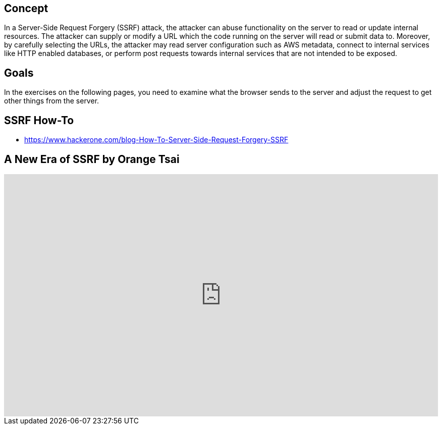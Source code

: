 == Concept
In a Server-Side Request Forgery (SSRF) attack, the attacker can abuse functionality on the server to read or update internal resources. The attacker can supply or modify a URL which the code running on the server will read or submit data to. Moreover, by carefully selecting the URLs, the attacker may read server configuration such as AWS metadata, connect to internal services like HTTP enabled databases, or perform post requests towards internal services that are not intended to be exposed.

== Goals
In the exercises on the following pages, you need to examine what the browser sends to the server and adjust the request to get other things from the server.

== SSRF How-To
* https://www.hackerone.com/blog-How-To-Server-Side-Request-Forgery-SSRF

== A New Era of SSRF by Orange Tsai

video::D1S-G8rJrEk[youtube, height=480, width=100%]